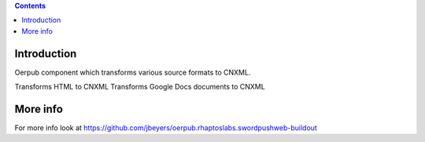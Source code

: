 .. contents::

Introduction
============
Oerpub component which transforms various source formats to CNXML.

Transforms HTML to CNXML
Transforms Google Docs documents to CNXML

More info
=========
For more info look at
https://github.com/jbeyers/oerpub.rhaptoslabs.swordpushweb-buildout